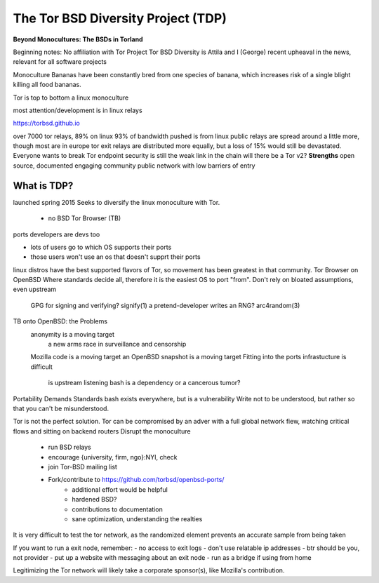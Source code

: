 .. _torbsddiversity:

The Tor BSD Diversity Project (TDP)
===================================

**Beyond Monocultures: The BSDs in Torland**

Beginning notes:
No affiliation with Tor Project
Tor BSD Diversity is Attila and I (George)
recent upheaval in the news, relevant for all software projects

Monoculture
Bananas have been constantly bred from one species of banana, which increases risk of a single blight killing all food bananas.

Tor is top to bottom a linux monoculture 

most attention/development is in linux relays

https://torbsd.github.io

over 7000 tor relays, 89% on linux
93% of bandwidth pushed is from linux
public relays are spread around a little more, though most are in europe
tor exit relays are distributed more equally, but a loss of 15% would still be devastated.
Everyone wants to break Tor 
endpoint security is still the weak link in the chain
will there be a Tor v2?
**Strengths**
open source, documented
engaging community
public network with low barriers of entry

What is TDP?
------------

launched spring 2015
Seeks to diversify the linux monoculture with Tor.
  - no BSD Tor Browser (TB)
  
  
ports developers are devs too

- lots of users go to which OS supports their ports
- those users won't use an os that doesn't supprt their ports

linux distros have the best supported flavors of Tor, so movement has been greatest in that community.
Tor Browser on OpenBSD
Where standards decide all, therefore it is the easiest OS to port "from".
Don't rely on bloated assumptions, even upstream
 GPG for signing and verifying? signify(1)
 a pretend-developer writes an RNG? arc4random(3)

TB onto OpenBSD: the Problems
  anonymity is a moving target
    a new arms race in surveillance and censorship
    
  Mozilla code is a moving target
  an OpenBSD snapshot is a moving target
  Fitting into the ports infrastucture is difficult
    is upstream listening
    bash is a dependency or a cancerous tumor?
Portability Demands Standards
bash exists everywhere, but is a vulnerability
Write not to be understood, but rather so that you can't be misunderstood.

Tor is not the perfect solution. Tor can be compromised by an adver with a full global network fiew, watching critical flows and sitting on backend routers
Disrupt the monoculture
 - run BSD relays
 - encourage {university, firm, ngo}:NYI, check
 - join Tor-BSD mailing list
 - Fork/contribute to https://github.com/torbsd/openbsd-ports/
    - additional effort would be helpful
    - hardened BSD?
    - contributions to documentation
    - sane optimization, understanding the realties
It is very difficult to test the tor network, as the randomized element prevents an accurate sample from being taken

If you want to run a exit node, remember:
- no access to exit logs
- don't use relatable ip addresses
- btr should be you, not provider
- put up a website with messaging about an exit node
- run as a bridge if using from home

Legitimizing the Tor network will likely take a corporate sponsor(s), like Mozilla's contribution. 
